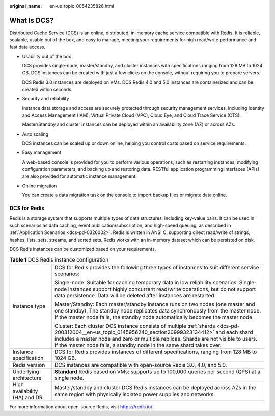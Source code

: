 :original_name: en-us_topic_0054235826.html

.. _en-us_topic_0054235826:

What Is DCS?
============

Distributed Cache Service (DCS) is an online, distributed, in-memory cache service compatible with Redis. It is reliable, scalable, usable out of the box, and easy to manage, meeting your requirements for high read/write performance and fast data access.

-  Usability out of the box

   DCS provides single-node, master/standby, and cluster instances with specifications ranging from 128 MB to 1024 GB. DCS instances can be created with just a few clicks on the console, without requiring you to prepare servers.

   DCS Redis 3.0 instances are deployed on VMs. DCS Redis 4.0 and 5.0 instances are containerized and can be created within seconds.

-  Security and reliability

   Instance data storage and access are securely protected through security management services, including Identity and Access Management (IAM), Virtual Private Cloud (VPC), Cloud Eye, and Cloud Trace Service (CTS).

   Master/Standby and cluster instances can be deployed within an availability zone (AZ) or across AZs.

-  Auto scaling

   DCS instances can be scaled up or down online, helping you control costs based on service requirements.

-  Easy management

   A web-based console is provided for you to perform various operations, such as restarting instances, modifying configuration parameters, and backing up and restoring data. RESTful application programming interfaces (APIs) are also provided for automatic instance management.

-  Online migration

   You can create a data migration task on the console to import backup files or migrate data online.

DCS for Redis
-------------

Redis is a storage system that supports multiple types of data structures, including key-value pairs. It can be used in such scenarios as data caching, event publication/subscription, and high-speed queuing, as described in :ref:`Application Scenarios <dcs-pd-0326002>`. Redis is written in ANSI C, supporting direct read/write of strings, hashes, lists, sets, streams, and sorted sets. Redis works with an in-memory dataset which can be persisted on disk.

DCS Redis instances can be customized based on your requirements.

.. table:: **Table 1** DCS Redis instance configuration

   +-----------------------------------+---------------------------------------------------------------------------------------------------------------------------------------------------------------------------------------------------------------------------------------------------------------------------------------------------------------------+
   | Instance type                     | DCS for Redis provides the following three types of instances to suit different service scenarios:                                                                                                                                                                                                                  |
   |                                   |                                                                                                                                                                                                                                                                                                                     |
   |                                   | Single-node: Suitable for caching temporary data in low reliability scenarios. Single-node instances support highly concurrent read/write operations, but do not support data persistence. Data will be deleted after instances are restarted.                                                                      |
   |                                   |                                                                                                                                                                                                                                                                                                                     |
   |                                   | Master/Standby: Each master/standby instance runs on two nodes (one master and one standby). The standby node replicates data synchronously from the master node. If the master node fails, the standby node automatically becomes the master node.                                                                 |
   |                                   |                                                                                                                                                                                                                                                                                                                     |
   |                                   | Cluster: Each cluster DCS instance consists of multiple :ref:`shards <dcs-pd-200312004__en-us_topic_0145956240_section20999323134412>` and each shard includes a master node and zero or multiple replicas. Shards are not visible to users. If the master node fails, a standby node in the same shard takes over. |
   +-----------------------------------+---------------------------------------------------------------------------------------------------------------------------------------------------------------------------------------------------------------------------------------------------------------------------------------------------------------------+
   | Instance specification            | DCS for Redis provides instances of different specifications, ranging from 128 MB to 1024 GB.                                                                                                                                                                                                                       |
   +-----------------------------------+---------------------------------------------------------------------------------------------------------------------------------------------------------------------------------------------------------------------------------------------------------------------------------------------------------------------+
   | Redis version                     | DCS instances are compatible with open-source Redis 3.0, 4.0, and 5.0.                                                                                                                                                                                                                                              |
   +-----------------------------------+---------------------------------------------------------------------------------------------------------------------------------------------------------------------------------------------------------------------------------------------------------------------------------------------------------------------+
   | Underlying architecture           | **Standard** Redis based on VMs: supports up to 100,000 queries per second (QPS) at a single node.                                                                                                                                                                                                                  |
   +-----------------------------------+---------------------------------------------------------------------------------------------------------------------------------------------------------------------------------------------------------------------------------------------------------------------------------------------------------------------+
   | High availability (HA) and DR     | Master/standby and cluster DCS Redis instances can be deployed across AZs in the same region with physically isolated power supplies and networks.                                                                                                                                                                  |
   +-----------------------------------+---------------------------------------------------------------------------------------------------------------------------------------------------------------------------------------------------------------------------------------------------------------------------------------------------------------------+

For more information about open-source Redis, visit https://redis.io/.
